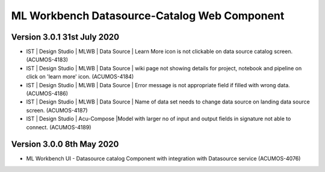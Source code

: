 .. ===============LICENSE_START=======================================================
.. Acumos
.. ===================================================================================
.. Copyright (C) 2019 AT&T Intellectual Property & Tech Mahindra. All rights reserved.
.. ===================================================================================
.. This Acumos documentation file is distributed by AT&T and Tech Mahindra
.. under the Creative Commons Attribution 4.0 International License (the "License");
.. you may not use this file except in compliance with the License.
.. You may obtain a copy of the License at
..  
..      http://creativecommons.org/licenses/by/4.0
..  
.. This file is distributed on an "AS IS" BASIS,
.. WITHOUT WARRANTIES OR CONDITIONS OF ANY KIND, either express or implied.
.. See the License for the specific language governing permissions and
.. limitations under the License.
.. ===============LICENSE_END=========================================================

===============================================
ML Workbench Datasource-Catalog Web Component
===============================================

Version 3.0.1 31st July 2020 
=================================

* IST | Design Studio | MLWB | Data Source | Learn More icon is not clickable on data source catalog screen. (ACUMOS-4183)
* IST | Design Studio | MLWB | Data Source | wiki page not showing details for project, notebook and pipeline on click on 'learn more' icon. (ACUMOS-4184)
* IST | Design Studio | MLWB | Data Source | Error message is not appropriate field if filled with wrong data. (ACUMOS-4186)
* IST | Design Studio | MLWB | Data Source | Name of data set needs to change data source on landing data source screen. (ACUMOS-4187)
* IST | Design Studio | Acu-Compose |Model with larger no of input and output fields in signature not able to connect. (ACUMOS-4189)

Version 3.0.0 8th May 2020 
=================================

* ML Workbench UI - Datasource catalog Component with integration with Datasource service (ACUMOS-4076)




